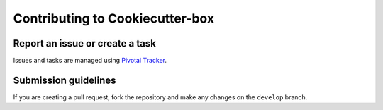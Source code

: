 ================================
Contributing to Cookiecutter-box
================================

Report an issue or create a task
================================

Issues and tasks are managed using
`Pivotal Tracker <https://www.pivotaltracker.com/n/projects/1156128>`_.


Submission guidelines
=====================

If you are creating a pull request, fork the repository and make any changes
on the ``develop`` branch.

